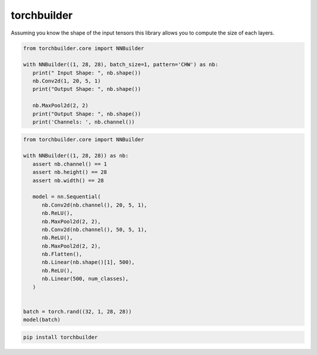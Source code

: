 torchbuilder
=============================

|pypi| |py_versions| |codecov| |docs| |tests| |style|

.. |pypi| image:: https://img.shields.io/pypi/v/torchbuilder.svg
    :target: https://pypi.python.org/pypi/torchbuilder
    :alt: Current PyPi Version

.. |py_versions| image:: https://img.shields.io/pypi/pyversions/torchbuilder.svg
    :target: https://pypi.python.org/pypi/torchbuilder
    :alt: Supported Python Versions

.. |codecov| image:: https://codecov.io/gh/Delaunay/torchbuilder/branch/master/graph/badge.svg?token=40Cr8V87HI
   :target: https://codecov.io/gh/Delaunay/torchbuilder

.. |docs| image:: https://readthedocs.org/projects/torchbuilder/badge/?version=latest
   :target:  https://torchbuilder.readthedocs.io/en/latest/?badge=latest

.. |tests| image:: https://github.com/Delaunay/torchbuilder/actions/workflows/test.yml/badge.svg?branch=master
   :target: https://github.com/Delaunay/torchbuilder/actions/workflows/test.yml

.. |style| image:: https://github.com/Delaunay/torchbuilder/actions/workflows/style.yml/badge.svg?branch=master
   :target: https://github.com/Delaunay/torchbuilder/actions/workflows/style.yml


Assuming you know the shape of the input tensors this library
allows you to compute the size of each layers.

.. code-block:: python

   from torchbuilder.core import NNBuilder

   with NNBuilder((1, 28, 28), batch_size=1, pattern='CHW') as nb:
      print(" Input Shape: ", nb.shape())
      nb.Conv2d(1, 20, 5, 1)
      print("Output Shape: ", nb.shape())

      nb.MaxPool2d(2, 2)
      print("Output Shape: ", nb.shape())
      print('Channels: ', nb.channel())



.. code-block:: python

   from torchbuilder.core import NNBuilder

   with NNBuilder((1, 28, 28)) as nb:
      assert nb.channel() == 1
      assert nb.height() == 28
      assert nb.width() == 28

      model = nn.Sequential(
         nb.Conv2d(nb.channel(), 20, 5, 1),
         nb.ReLU(),
         nb.MaxPool2d(2, 2),
         nb.Conv2d(nb.channel(), 50, 5, 1),
         nb.ReLU(),
         nb.MaxPool2d(2, 2),
         nb.Flatten(),
         nb.Linear(nb.shape()[1], 500),
         nb.ReLU(),
         nb.Linear(500, num_classes),
      )


   batch = torch.rand((32, 1, 28, 28))
   model(batch)


.. code-block:: bash

   pip install torchbuilder

